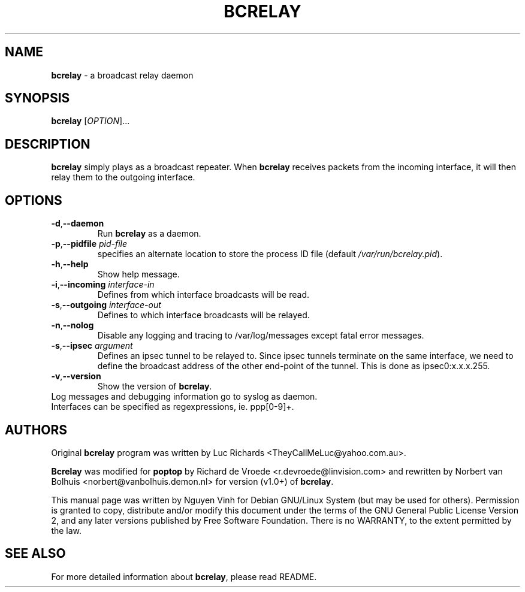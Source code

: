.TH BCRELAY "8" "31 Dec 2010" "Version 1.3.4" "BCRELAY MANUAL PAGE"
.SH NAME
\fBbcrelay\fR \- a broadcast relay daemon
.SH SYNOPSIS
.B bcrelay
[\fIOPTION\fR]...
.SH DESCRIPTION
.B bcrelay
simply plays as a broadcast repeater. When \fBbcrelay\fR receives packets
from the incoming interface, it will then relay them to the outgoing
interface.
.LP
.SH OPTIONS
.TP
\fB-d\fR,\fB\-\-daemon\fR
Run \fBbcrelay\fR as a daemon.
.TP
\fB-p\fR,\fB\-\-pidfile\fR \fIpid-file
specifies an alternate location to store the process ID file (default
.IR /var/run/bcrelay.pid ).
.TP
\fB-h\fR,\fB\-\-help\fR
Show help message.
.TP
\fB-i\fR,\fB\-\-incoming\fR \fIinterface-in
Defines from which interface broadcasts will be read.
.TP
\fB-s\fR,\fB\-\-outgoing\fR \fIinterface-out
Defines to which interface broadcasts will be relayed.
.TP
\fB-n\fR,\fB\-\-nolog\fR
Disable any logging and tracing to /var/log/messages except fatal error
messages.
.TP
\fB-s\fR,\fB\-\-ipsec\fR \fIargument\fR
Defines an ipsec tunnel to be relayed to. Since ipsec tunnels terminate on
the same interface, we need to define the broadcast address of the other
end-point of the tunnel. This is done as ipsec0:x.x.x.255.
.TP
\fB-v\fR,\fB\-\-version\fR
Show the version of \fBbcrelay\fR.
.TP
Log messages and debugging information go to syslog as daemon.
.TP
Interfaces can be specified as regexpressions, ie. ppp[0-9]+.
.SH AUTHORS
.sp
Original \fBbcrelay\fR program was written by Luc Richards
<TheyCallMeLuc@yahoo.com.au>.

.sp
\fBBcrelay\fR was modified for \fBpoptop\fR by Richard de Vroede
<r.devroede@linvision.com> and rewritten by Norbert van Bolhuis
<norbert@vanbolhuis.demon.nl> for version (v1.0+) of \fBbcrelay\fR.

.sp
This manual page was written by Nguyen Vinh for Debian GNU/Linux System (but
may be used for others). Permission is granted to copy, distribute and/or
modify this document under the terms of the GNU General Public License
Version 2, and any later versions published by Free Software Foundation.
There is no WARRANTY, to the extent permitted by the law.
.SH SEE ALSO
For more detailed information about \fBbcrelay\fR, please read README.
